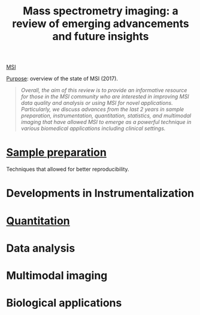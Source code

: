 :PROPERTIES:
:ID:       fe075e43-d63b-4df6-9227-b92b7b480d6c
:ROAM_REFS: cite:Buchberger2017-mass
:END:
#+title: Mass spectrometry imaging: a review of emerging advancements and future insights
#+filetags: :review:literature:
[[id:fc865bc6-4c84-4d9f-8d67-21980ff47424][MSI]]

_Purpose_: overview of the state of MSI (2017).

#+begin_quote
/Overall, the aim of this review is to provide an informative resource for those in the MSI community who are interested in improving MSI data quality and analysis or using MSI for novel applications. Particularly, we discuss advances from the last 2 years in sample preparation, instrumentation, quantitation, statistics, and multimodal imaging that have allowed MSI to emerge as a powerful technique in various biomedical applications including clinical settings./
#+end_quote

* [[id:d2b9b7d4-9937-476e-9b37-7db31de14d23][Sample preparation]]
Techniques that allowed for better reproducibility.
* Developments in Instrumentalization
* [[id:0f70126b-dac2-4373-8562-9a70355d4147][Quantitation]]
* Data analysis
* Multimodal imaging
* Biological applications
